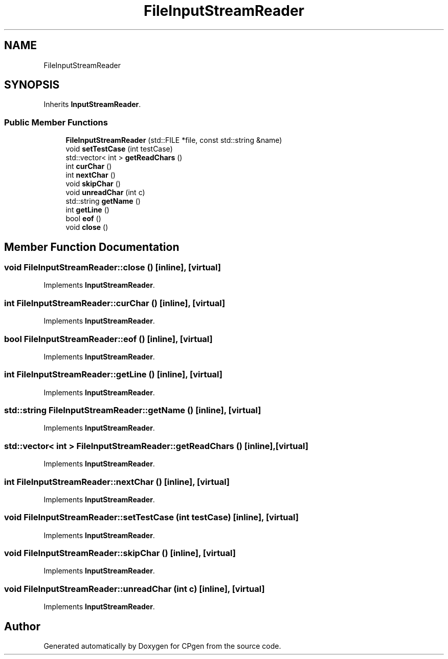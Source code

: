 .TH "FileInputStreamReader" 3 "Version 1.0.0" "CPgen" \" -*- nroff -*-
.ad l
.nh
.SH NAME
FileInputStreamReader
.SH SYNOPSIS
.br
.PP
.PP
Inherits \fBInputStreamReader\fP\&.
.SS "Public Member Functions"

.in +1c
.ti -1c
.RI "\fBFileInputStreamReader\fP (std::FILE *file, const std::string &name)"
.br
.ti -1c
.RI "void \fBsetTestCase\fP (int testCase)"
.br
.ti -1c
.RI "std::vector< int > \fBgetReadChars\fP ()"
.br
.ti -1c
.RI "int \fBcurChar\fP ()"
.br
.ti -1c
.RI "int \fBnextChar\fP ()"
.br
.ti -1c
.RI "void \fBskipChar\fP ()"
.br
.ti -1c
.RI "void \fBunreadChar\fP (int c)"
.br
.ti -1c
.RI "std::string \fBgetName\fP ()"
.br
.ti -1c
.RI "int \fBgetLine\fP ()"
.br
.ti -1c
.RI "bool \fBeof\fP ()"
.br
.ti -1c
.RI "void \fBclose\fP ()"
.br
.in -1c
.SH "Member Function Documentation"
.PP 
.SS "void FileInputStreamReader::close ()\fR [inline]\fP, \fR [virtual]\fP"

.PP
Implements \fBInputStreamReader\fP\&.
.SS "int FileInputStreamReader::curChar ()\fR [inline]\fP, \fR [virtual]\fP"

.PP
Implements \fBInputStreamReader\fP\&.
.SS "bool FileInputStreamReader::eof ()\fR [inline]\fP, \fR [virtual]\fP"

.PP
Implements \fBInputStreamReader\fP\&.
.SS "int FileInputStreamReader::getLine ()\fR [inline]\fP, \fR [virtual]\fP"

.PP
Implements \fBInputStreamReader\fP\&.
.SS "std::string FileInputStreamReader::getName ()\fR [inline]\fP, \fR [virtual]\fP"

.PP
Implements \fBInputStreamReader\fP\&.
.SS "std::vector< int > FileInputStreamReader::getReadChars ()\fR [inline]\fP, \fR [virtual]\fP"

.PP
Implements \fBInputStreamReader\fP\&.
.SS "int FileInputStreamReader::nextChar ()\fR [inline]\fP, \fR [virtual]\fP"

.PP
Implements \fBInputStreamReader\fP\&.
.SS "void FileInputStreamReader::setTestCase (int testCase)\fR [inline]\fP, \fR [virtual]\fP"

.PP
Implements \fBInputStreamReader\fP\&.
.SS "void FileInputStreamReader::skipChar ()\fR [inline]\fP, \fR [virtual]\fP"

.PP
Implements \fBInputStreamReader\fP\&.
.SS "void FileInputStreamReader::unreadChar (int c)\fR [inline]\fP, \fR [virtual]\fP"

.PP
Implements \fBInputStreamReader\fP\&.

.SH "Author"
.PP 
Generated automatically by Doxygen for CPgen from the source code\&.
